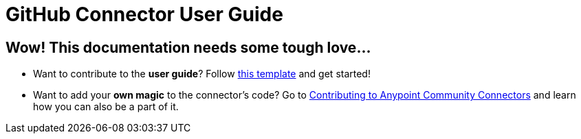 = GitHub Connector User Guide
:keywords: anypoint studio, esb, connector, github

== Wow! This documentation needs some tough love...

* Want to contribute to the *user guide*? Follow link:http://mulesoft.github.io/connector-certification-docs/basic/files/user-manual.adoc[this template] and get started!

* Want to add your *own magic* to the connector's code? Go to link:http://mulesoft.github.io/connector-certification-docs/contr/index.html[Contributing to Anypoint Community Connectors] and learn how you can also be a part of it.
